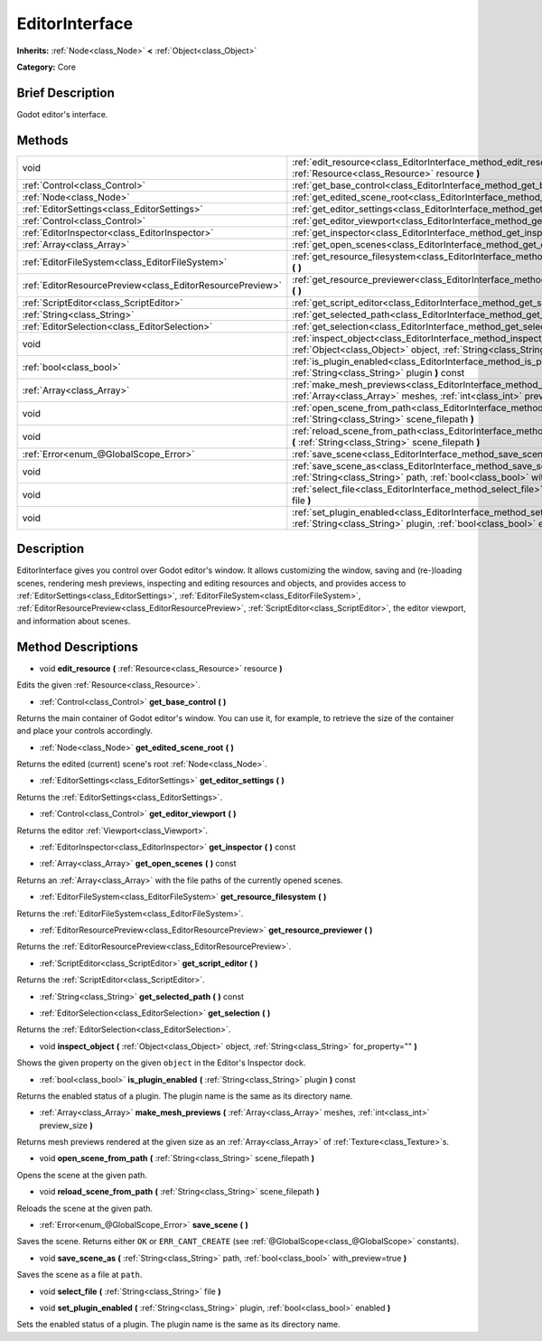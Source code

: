 .. Generated automatically by doc/tools/makerst.py in Godot's source tree.
.. DO NOT EDIT THIS FILE, but the EditorInterface.xml source instead.
.. The source is found in doc/classes or modules/<name>/doc_classes.

.. _class_EditorInterface:

EditorInterface
===============

**Inherits:** :ref:`Node<class_Node>` **<** :ref:`Object<class_Object>`

**Category:** Core

Brief Description
-----------------

Godot editor's interface.

Methods
-------

+-----------------------------------------------------------+----------------------------------------------------------------------------------------------------------------------------------------------------------------+
| void                                                      | :ref:`edit_resource<class_EditorInterface_method_edit_resource>` **(** :ref:`Resource<class_Resource>` resource **)**                                          |
+-----------------------------------------------------------+----------------------------------------------------------------------------------------------------------------------------------------------------------------+
| :ref:`Control<class_Control>`                             | :ref:`get_base_control<class_EditorInterface_method_get_base_control>` **(** **)**                                                                             |
+-----------------------------------------------------------+----------------------------------------------------------------------------------------------------------------------------------------------------------------+
| :ref:`Node<class_Node>`                                   | :ref:`get_edited_scene_root<class_EditorInterface_method_get_edited_scene_root>` **(** **)**                                                                   |
+-----------------------------------------------------------+----------------------------------------------------------------------------------------------------------------------------------------------------------------+
| :ref:`EditorSettings<class_EditorSettings>`               | :ref:`get_editor_settings<class_EditorInterface_method_get_editor_settings>` **(** **)**                                                                       |
+-----------------------------------------------------------+----------------------------------------------------------------------------------------------------------------------------------------------------------------+
| :ref:`Control<class_Control>`                             | :ref:`get_editor_viewport<class_EditorInterface_method_get_editor_viewport>` **(** **)**                                                                       |
+-----------------------------------------------------------+----------------------------------------------------------------------------------------------------------------------------------------------------------------+
| :ref:`EditorInspector<class_EditorInspector>`             | :ref:`get_inspector<class_EditorInterface_method_get_inspector>` **(** **)** const                                                                             |
+-----------------------------------------------------------+----------------------------------------------------------------------------------------------------------------------------------------------------------------+
| :ref:`Array<class_Array>`                                 | :ref:`get_open_scenes<class_EditorInterface_method_get_open_scenes>` **(** **)** const                                                                         |
+-----------------------------------------------------------+----------------------------------------------------------------------------------------------------------------------------------------------------------------+
| :ref:`EditorFileSystem<class_EditorFileSystem>`           | :ref:`get_resource_filesystem<class_EditorInterface_method_get_resource_filesystem>` **(** **)**                                                               |
+-----------------------------------------------------------+----------------------------------------------------------------------------------------------------------------------------------------------------------------+
| :ref:`EditorResourcePreview<class_EditorResourcePreview>` | :ref:`get_resource_previewer<class_EditorInterface_method_get_resource_previewer>` **(** **)**                                                                 |
+-----------------------------------------------------------+----------------------------------------------------------------------------------------------------------------------------------------------------------------+
| :ref:`ScriptEditor<class_ScriptEditor>`                   | :ref:`get_script_editor<class_EditorInterface_method_get_script_editor>` **(** **)**                                                                           |
+-----------------------------------------------------------+----------------------------------------------------------------------------------------------------------------------------------------------------------------+
| :ref:`String<class_String>`                               | :ref:`get_selected_path<class_EditorInterface_method_get_selected_path>` **(** **)** const                                                                     |
+-----------------------------------------------------------+----------------------------------------------------------------------------------------------------------------------------------------------------------------+
| :ref:`EditorSelection<class_EditorSelection>`             | :ref:`get_selection<class_EditorInterface_method_get_selection>` **(** **)**                                                                                   |
+-----------------------------------------------------------+----------------------------------------------------------------------------------------------------------------------------------------------------------------+
| void                                                      | :ref:`inspect_object<class_EditorInterface_method_inspect_object>` **(** :ref:`Object<class_Object>` object, :ref:`String<class_String>` for_property="" **)** |
+-----------------------------------------------------------+----------------------------------------------------------------------------------------------------------------------------------------------------------------+
| :ref:`bool<class_bool>`                                   | :ref:`is_plugin_enabled<class_EditorInterface_method_is_plugin_enabled>` **(** :ref:`String<class_String>` plugin **)** const                                  |
+-----------------------------------------------------------+----------------------------------------------------------------------------------------------------------------------------------------------------------------+
| :ref:`Array<class_Array>`                                 | :ref:`make_mesh_previews<class_EditorInterface_method_make_mesh_previews>` **(** :ref:`Array<class_Array>` meshes, :ref:`int<class_int>` preview_size **)**    |
+-----------------------------------------------------------+----------------------------------------------------------------------------------------------------------------------------------------------------------------+
| void                                                      | :ref:`open_scene_from_path<class_EditorInterface_method_open_scene_from_path>` **(** :ref:`String<class_String>` scene_filepath **)**                          |
+-----------------------------------------------------------+----------------------------------------------------------------------------------------------------------------------------------------------------------------+
| void                                                      | :ref:`reload_scene_from_path<class_EditorInterface_method_reload_scene_from_path>` **(** :ref:`String<class_String>` scene_filepath **)**                      |
+-----------------------------------------------------------+----------------------------------------------------------------------------------------------------------------------------------------------------------------+
| :ref:`Error<enum_@GlobalScope_Error>`                     | :ref:`save_scene<class_EditorInterface_method_save_scene>` **(** **)**                                                                                         |
+-----------------------------------------------------------+----------------------------------------------------------------------------------------------------------------------------------------------------------------+
| void                                                      | :ref:`save_scene_as<class_EditorInterface_method_save_scene_as>` **(** :ref:`String<class_String>` path, :ref:`bool<class_bool>` with_preview=true **)**       |
+-----------------------------------------------------------+----------------------------------------------------------------------------------------------------------------------------------------------------------------+
| void                                                      | :ref:`select_file<class_EditorInterface_method_select_file>` **(** :ref:`String<class_String>` file **)**                                                      |
+-----------------------------------------------------------+----------------------------------------------------------------------------------------------------------------------------------------------------------------+
| void                                                      | :ref:`set_plugin_enabled<class_EditorInterface_method_set_plugin_enabled>` **(** :ref:`String<class_String>` plugin, :ref:`bool<class_bool>` enabled **)**     |
+-----------------------------------------------------------+----------------------------------------------------------------------------------------------------------------------------------------------------------------+

Description
-----------

EditorInterface gives you control over Godot editor's window. It allows customizing the window, saving and (re-)loading scenes, rendering mesh previews, inspecting and editing resources and objects, and provides access to :ref:`EditorSettings<class_EditorSettings>`, :ref:`EditorFileSystem<class_EditorFileSystem>`, :ref:`EditorResourcePreview<class_EditorResourcePreview>`, :ref:`ScriptEditor<class_ScriptEditor>`, the editor viewport, and information about scenes.

Method Descriptions
-------------------

.. _class_EditorInterface_method_edit_resource:

- void **edit_resource** **(** :ref:`Resource<class_Resource>` resource **)**

Edits the given :ref:`Resource<class_Resource>`.

.. _class_EditorInterface_method_get_base_control:

- :ref:`Control<class_Control>` **get_base_control** **(** **)**

Returns the main container of Godot editor's window. You can use it, for example, to retrieve the size of the container and place your controls accordingly.

.. _class_EditorInterface_method_get_edited_scene_root:

- :ref:`Node<class_Node>` **get_edited_scene_root** **(** **)**

Returns the edited (current) scene's root :ref:`Node<class_Node>`.

.. _class_EditorInterface_method_get_editor_settings:

- :ref:`EditorSettings<class_EditorSettings>` **get_editor_settings** **(** **)**

Returns the :ref:`EditorSettings<class_EditorSettings>`.

.. _class_EditorInterface_method_get_editor_viewport:

- :ref:`Control<class_Control>` **get_editor_viewport** **(** **)**

Returns the editor :ref:`Viewport<class_Viewport>`.

.. _class_EditorInterface_method_get_inspector:

- :ref:`EditorInspector<class_EditorInspector>` **get_inspector** **(** **)** const

.. _class_EditorInterface_method_get_open_scenes:

- :ref:`Array<class_Array>` **get_open_scenes** **(** **)** const

Returns an :ref:`Array<class_Array>` with the file paths of the currently opened scenes.

.. _class_EditorInterface_method_get_resource_filesystem:

- :ref:`EditorFileSystem<class_EditorFileSystem>` **get_resource_filesystem** **(** **)**

Returns the :ref:`EditorFileSystem<class_EditorFileSystem>`.

.. _class_EditorInterface_method_get_resource_previewer:

- :ref:`EditorResourcePreview<class_EditorResourcePreview>` **get_resource_previewer** **(** **)**

Returns the :ref:`EditorResourcePreview<class_EditorResourcePreview>`.

.. _class_EditorInterface_method_get_script_editor:

- :ref:`ScriptEditor<class_ScriptEditor>` **get_script_editor** **(** **)**

Returns the :ref:`ScriptEditor<class_ScriptEditor>`.

.. _class_EditorInterface_method_get_selected_path:

- :ref:`String<class_String>` **get_selected_path** **(** **)** const

.. _class_EditorInterface_method_get_selection:

- :ref:`EditorSelection<class_EditorSelection>` **get_selection** **(** **)**

Returns the :ref:`EditorSelection<class_EditorSelection>`.

.. _class_EditorInterface_method_inspect_object:

- void **inspect_object** **(** :ref:`Object<class_Object>` object, :ref:`String<class_String>` for_property="" **)**

Shows the given property on the given ``object`` in the Editor's Inspector dock.

.. _class_EditorInterface_method_is_plugin_enabled:

- :ref:`bool<class_bool>` **is_plugin_enabled** **(** :ref:`String<class_String>` plugin **)** const

Returns the enabled status of a plugin. The plugin name is the same as its directory name.

.. _class_EditorInterface_method_make_mesh_previews:

- :ref:`Array<class_Array>` **make_mesh_previews** **(** :ref:`Array<class_Array>` meshes, :ref:`int<class_int>` preview_size **)**

Returns mesh previews rendered at the given size as an :ref:`Array<class_Array>` of :ref:`Texture<class_Texture>`\ s.

.. _class_EditorInterface_method_open_scene_from_path:

- void **open_scene_from_path** **(** :ref:`String<class_String>` scene_filepath **)**

Opens the scene at the given path.

.. _class_EditorInterface_method_reload_scene_from_path:

- void **reload_scene_from_path** **(** :ref:`String<class_String>` scene_filepath **)**

Reloads the scene at the given path.

.. _class_EditorInterface_method_save_scene:

- :ref:`Error<enum_@GlobalScope_Error>` **save_scene** **(** **)**

Saves the scene. Returns either ``OK`` or ``ERR_CANT_CREATE`` (see :ref:`@GlobalScope<class_@GlobalScope>` constants).

.. _class_EditorInterface_method_save_scene_as:

- void **save_scene_as** **(** :ref:`String<class_String>` path, :ref:`bool<class_bool>` with_preview=true **)**

Saves the scene as a file at ``path``.

.. _class_EditorInterface_method_select_file:

- void **select_file** **(** :ref:`String<class_String>` file **)**

.. _class_EditorInterface_method_set_plugin_enabled:

- void **set_plugin_enabled** **(** :ref:`String<class_String>` plugin, :ref:`bool<class_bool>` enabled **)**

Sets the enabled status of a plugin. The plugin name is the same as its directory name.

